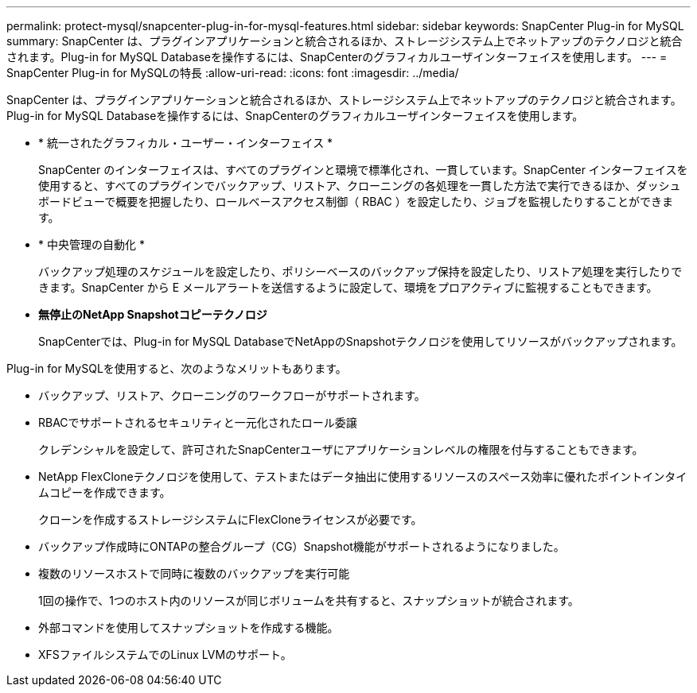 ---
permalink: protect-mysql/snapcenter-plug-in-for-mysql-features.html 
sidebar: sidebar 
keywords: SnapCenter Plug-in for MySQL 
summary: SnapCenter は、プラグインアプリケーションと統合されるほか、ストレージシステム上でネットアップのテクノロジと統合されます。Plug-in for MySQL Databaseを操作するには、SnapCenterのグラフィカルユーザインターフェイスを使用します。 
---
= SnapCenter Plug-in for MySQLの特長
:allow-uri-read: 
:icons: font
:imagesdir: ../media/


[role="lead"]
SnapCenter は、プラグインアプリケーションと統合されるほか、ストレージシステム上でネットアップのテクノロジと統合されます。Plug-in for MySQL Databaseを操作するには、SnapCenterのグラフィカルユーザインターフェイスを使用します。

* * 統一されたグラフィカル・ユーザー・インターフェイス *
+
SnapCenter のインターフェイスは、すべてのプラグインと環境で標準化され、一貫しています。SnapCenter インターフェイスを使用すると、すべてのプラグインでバックアップ、リストア、クローニングの各処理を一貫した方法で実行できるほか、ダッシュボードビューで概要を把握したり、ロールベースアクセス制御（ RBAC ）を設定したり、ジョブを監視したりすることができます。

* * 中央管理の自動化 *
+
バックアップ処理のスケジュールを設定したり、ポリシーベースのバックアップ保持を設定したり、リストア処理を実行したりできます。SnapCenter から E メールアラートを送信するように設定して、環境をプロアクティブに監視することもできます。

* *無停止のNetApp Snapshotコピーテクノロジ*
+
SnapCenterでは、Plug-in for MySQL DatabaseでNetAppのSnapshotテクノロジを使用してリソースがバックアップされます。



Plug-in for MySQLを使用すると、次のようなメリットもあります。

* バックアップ、リストア、クローニングのワークフローがサポートされます。
* RBACでサポートされるセキュリティと一元化されたロール委譲
+
クレデンシャルを設定して、許可されたSnapCenterユーザにアプリケーションレベルの権限を付与することもできます。

* NetApp FlexCloneテクノロジを使用して、テストまたはデータ抽出に使用するリソースのスペース効率に優れたポイントインタイムコピーを作成できます。
+
クローンを作成するストレージシステムにFlexCloneライセンスが必要です。

* バックアップ作成時にONTAPの整合グループ（CG）Snapshot機能がサポートされるようになりました。
* 複数のリソースホストで同時に複数のバックアップを実行可能
+
1回の操作で、1つのホスト内のリソースが同じボリュームを共有すると、スナップショットが統合されます。

* 外部コマンドを使用してスナップショットを作成する機能。
* XFSファイルシステムでのLinux LVMのサポート。

